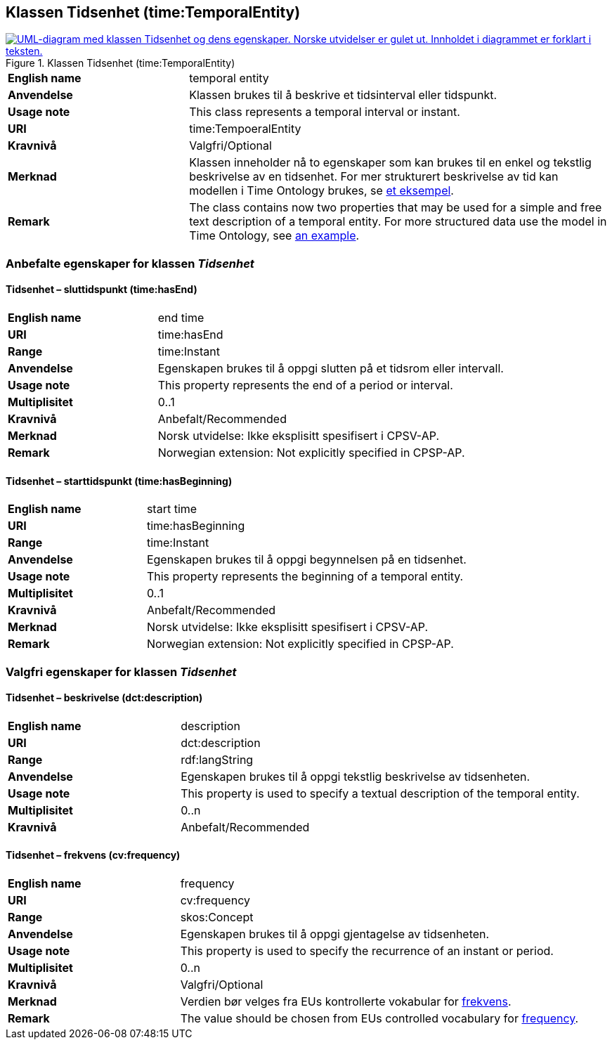 == Klassen Tidsenhet (time:TemporalEntity) [[Tidsenhet]]

[[img-KlassenTidsenhet]]
.Klassen Tidsenhet (time:TemporalEntity)
[link=images/KlassenTidsenhet.png]
image::images/KlassenTidsenhet.png[alt="UML-diagram med klassen Tidsenhet og dens egenskaper. Norske utvidelser er gulet ut. Innholdet i diagrammet er forklart i teksten."]

[cols="30s,70d"]
|===
|English name| temporal entity
|Anvendelse| Klassen brukes til å beskrive et tidsinterval eller tidspunkt.
|Usage note| This class represents a temporal interval or instant.
|URI| time:TempoeralEntity
|Kravnivå | Valgfri/Optional
|Merknad | Klassen inneholder nå to egenskaper som kan brukes til en enkel og tekstlig beskrivelse av en tidsenhet. For mer strukturert beskrivelse av tid kan modellen i Time Ontology brukes, se https://www.w3.org/TR/owl-time/#dtd-vs-dt[et eksempel]. 
|Remark | The class contains now two properties that may be used for a simple and free text description of a temporal entity. For more structured data use the model in Time Ontology, see https://www.w3.org/TR/owl-time/#dtd-vs-dt[an example].
|===

=== Anbefalte egenskaper for klassen _Tidsenhet_ [[Tidsenhet-anbefalte-egenskaper]]

==== Tidsenhet – sluttidspunkt (time:hasEnd) [[Tidsenhet-sluttidspunkt]]
[cols="30s,70d"]
|===
|English name | end time
|URI| time:hasEnd
|Range| time:Instant
|Anvendelse | Egenskapen brukes til å oppgi slutten på et tidsrom eller intervall.
|Usage note | This property represents the end of a period or interval.
|Multiplisitet| 0..1
|Kravnivå | Anbefalt/Recommended
|Merknad | Norsk utvidelse: Ikke eksplisitt spesifisert i CPSV-AP.
|Remark | Norwegian extension: Not explicitly specified in CPSP-AP.
|===

==== Tidsenhet – starttidspunkt (time:hasBeginning) [[Tidsenhet-starttidspunkt]]
[cols="30s,70d"]
|===
|English name | start time
|URI| time:hasBeginning
|Range| time:Instant
|Anvendelse | Egenskapen brukes til å oppgi begynnelsen på en tidsenhet.
|Usage note | This property represents the beginning of a temporal entity.
|Multiplisitet| 0..1
|Kravnivå | Anbefalt/Recommended
|Merknad | Norsk utvidelse: Ikke eksplisitt spesifisert i CPSV-AP.
|Remark | Norwegian extension: Not explicitly specified in CPSP-AP.
|===

// ==== Tidsenhet – tidsrom (time:hasTemporalDuration) [[Tidsenhet-tidsrom]]
// [cols="30s,70d"]
// |===
// |English name | duration
// |URI| time:hasTemporalDuration
// |Range| time:TemporalDuration
// |Anvendelse | Egenskapen brukes til å oppgi et tidsrom eller intervall.
// |Usage note | This property represents a period or interval.
// |Multiplisitet| 0..1
// |Kravnivå | Anbefalt/Recommended
// |Merknad | Norsk utvidelse: Ikke eksplisitt spesifisert i CPSV-AP.
// |Remark | Norwegian extension: Not explicitly specified in CPSP-AP.
// |===

=== Valgfri egenskaper for klassen _Tidsenhet_ [[Tidsenhet-valgfri-egenskaper]]

==== Tidsenhet – beskrivelse (dct:description) [[Tidsenhet-beskrivelse]]
[cols="30s,70d"]
|===
|English name | description
|URI| dct:description
|Range| rdf:langString
|Anvendelse | Egenskapen brukes til å oppgi tekstlig beskrivelse av tidsenheten.
|Usage note | This property is used to specify a textual description of the temporal entity.
|Multiplisitet| 0..n
|Kravnivå | Anbefalt/Recommended
|===

==== Tidsenhet – frekvens (cv:frequency) [[Tidsenhet-beskrivelse]]
[cols="30s,70d"]
|===
|English name | frequency
|URI| cv:frequency
|Range| skos:Concept
|Anvendelse | Egenskapen brukes til å oppgi gjentagelse av tidsenheten.
|Usage note | This property is used to specify the recurrence of an instant or period.
|Multiplisitet| 0..n
|Kravnivå | Valgfri/Optional
|Merknad | Verdien bør velges fra EUs kontrollerte vokabular for https://op.europa.eu/en/web/eu-vocabularies/concept-scheme/-/resource?uri=http://publications.europa.eu/resource/authority/frequency[frekvens].
|Remark | The value should be chosen from EUs controlled vocabulary for https://op.europa.eu/en/web/eu-vocabularies/concept-scheme/-/resource?uri=http://publications.europa.eu/resource/authority/frequency[frequency]. 
|===
